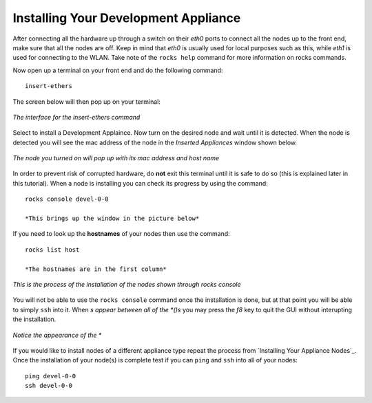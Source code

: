 Installing Your Development Appliance
=====================================
After connecting all the hardware up through a switch on their *eth0* ports to connect all the nodes up to the front end, make sure that all the nodes are off.  Keep in mind that *eth0* is usually used for local purposes such as this, while *eth1* is used for connecting to the WLAN.  Take note of the ``rocks help`` command for more information on rocks commands.

Now open up a terminal on your front end and do the following command::

   insert-ethers

The screen below will then pop up on your terminal:

.. figure:: images/3insert-ethers_Cropped.png
   :align:  center

   *The interface for the insert-ethers command*

Select to install a Development Applaince.  Now turn on the desired node and wait until it is detected.  When the node is detected you will see the mac address of the node in the *Inserted Appliances* window shown below.

.. figure:: images/4node_discovered_Cropped.png
   :align:  center

   *The node you turned on  will pop up with its mac address and host name*

In order to prevent risk of corrupted hardware, do **not** exit this terminal until it is safe to do so (this is explained later in this tutorial).  When a node is installing you can check its progress by using the command::

   rocks console devel-0-0

   *This brings up the window in the picture below*

If you need to look up the **hostnames** of your nodes then use the command::

   rocks list host

   *The hostnames are in the first column*

.. figure:: images/5rocks-console_Cropped.png
   :align:  center

   *This is the process of the installation of the nodes shown through rocks console*

You will not be able to use the ``rocks console`` command once the installation is done, but at that point you will be able to simply ``ssh`` into it.  When *s appear between all of the *()s* you may press the *f8* key to quit the GUI without interupting the installation.

.. figure:: images/6f8_okay_Cropped.png
   :align:  center

   *Notice the appearance of the **

If you would like to install nodes of a different appliance type repeat the process from `Installing Your Appliance Nodes`_.  Once the installation of your node(s) is complete test if you can ``ping`` and ``ssh`` into all of your nodes::

   ping devel-0-0
   ssh devel-0-0
